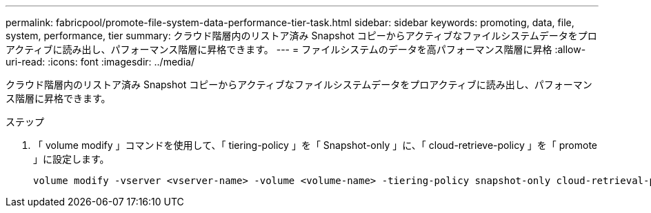 ---
permalink: fabricpool/promote-file-system-data-performance-tier-task.html 
sidebar: sidebar 
keywords: promoting, data, file, system, performance, tier 
summary: クラウド階層内のリストア済み Snapshot コピーからアクティブなファイルシステムデータをプロアクティブに読み出し、パフォーマンス階層に昇格できます。 
---
= ファイルシステムのデータを高パフォーマンス階層に昇格
:allow-uri-read: 
:icons: font
:imagesdir: ../media/


[role="lead"]
クラウド階層内のリストア済み Snapshot コピーからアクティブなファイルシステムデータをプロアクティブに読み出し、パフォーマンス階層に昇格できます。

.ステップ
. 「 volume modify 」コマンドを使用して、「 tiering-policy 」を「 Snapshot-only 」に、「 cloud-retrieve-policy 」を「 promote 」に設定します。
+
[listing]
----
volume modify -vserver <vserver-name> -volume <volume-name> -tiering-policy snapshot-only cloud-retrieval-policy promote
----

